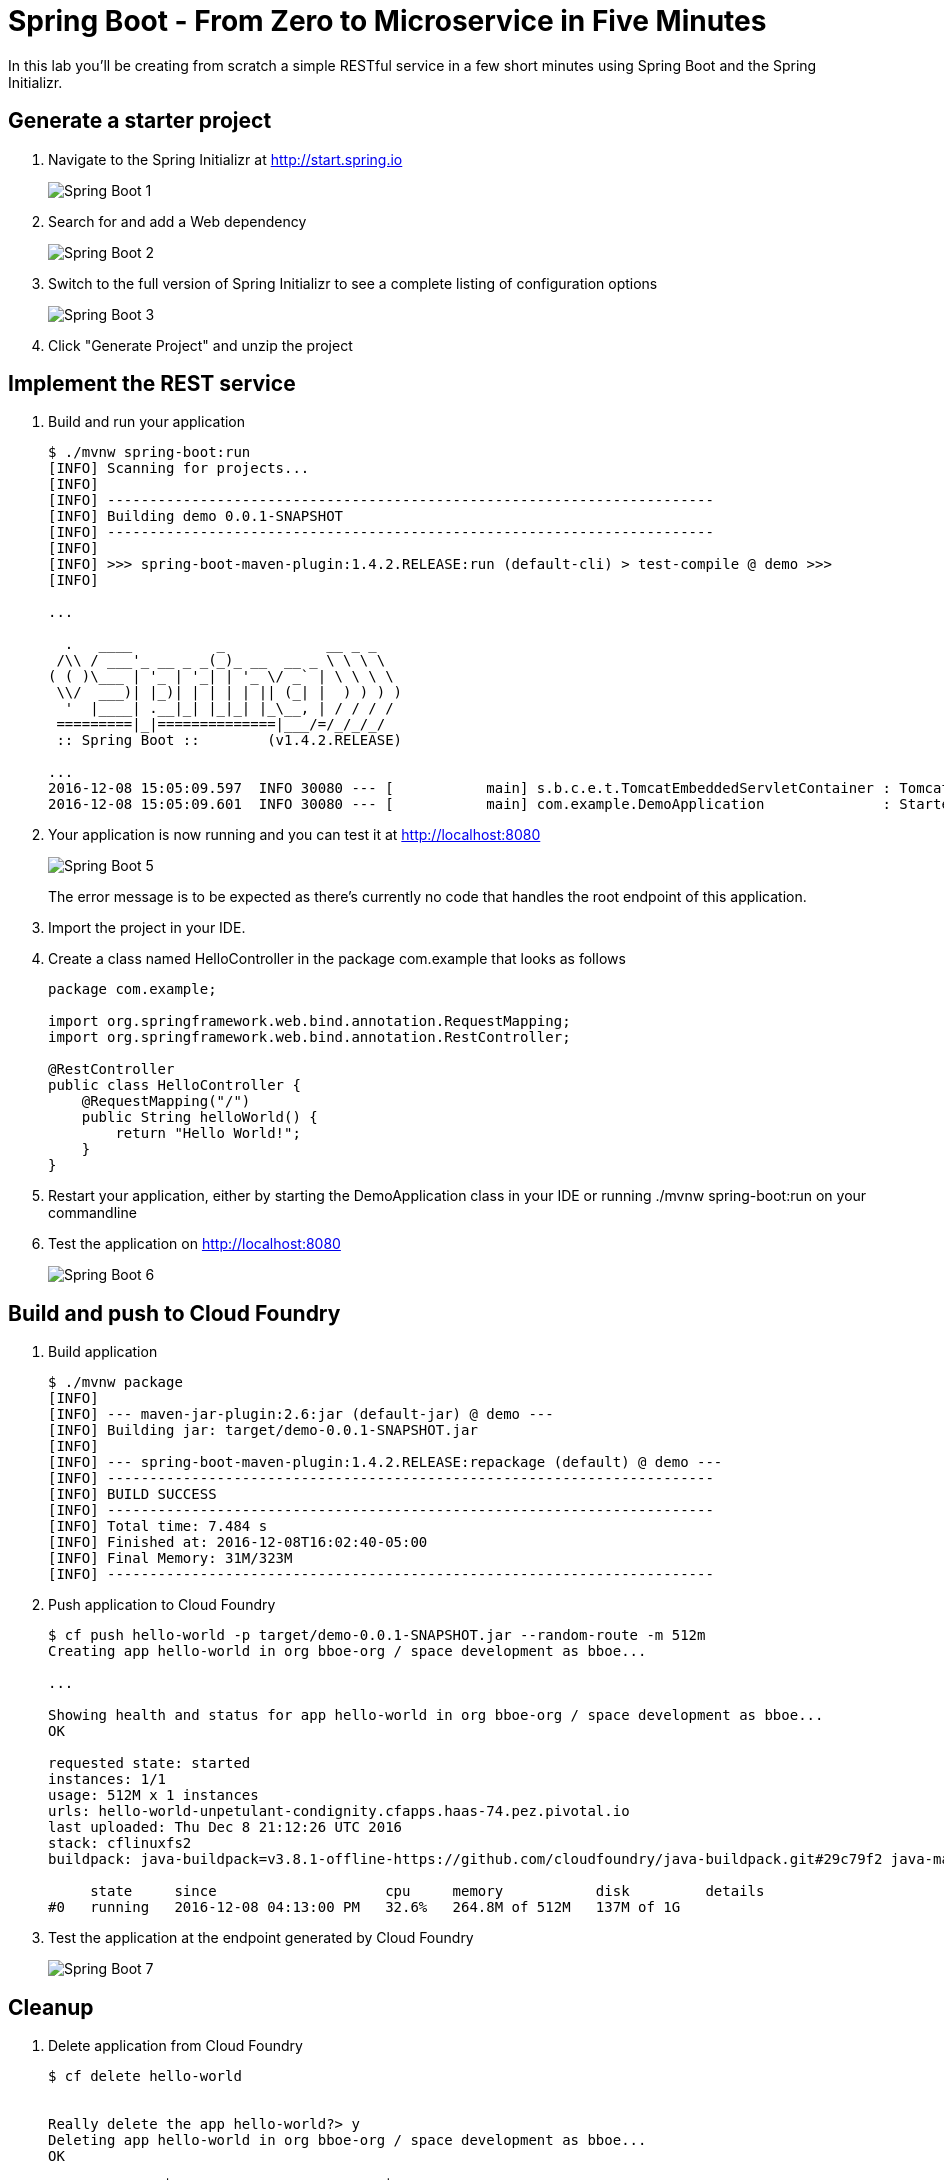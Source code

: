= Spring Boot - From Zero to Microservice in Five Minutes
In this lab you'll be creating from scratch a simple RESTful service in a few short minutes using Spring Boot and the Spring Initializr.

== Generate a starter project

. Navigate to the Spring Initializr at http://start.spring.io
+
image::/../../Common/images/Spring-Boot-1.png[]

. Search for and add a Web dependency
+
image::/../../Common/images/Spring-Boot-2.png[]

. Switch to the full version of Spring Initializr to see a complete listing of configuration options
+
image::/../../Common/images/Spring-Boot-3.png[]

. Click "Generate Project" and unzip the project

== Implement the REST service

. Build and run your application
+
----
$ ./mvnw spring-boot:run
[INFO] Scanning for projects...
[INFO]
[INFO] ------------------------------------------------------------------------
[INFO] Building demo 0.0.1-SNAPSHOT
[INFO] ------------------------------------------------------------------------
[INFO]
[INFO] >>> spring-boot-maven-plugin:1.4.2.RELEASE:run (default-cli) > test-compile @ demo >>>
[INFO]

...

  .   ____          _            __ _ _
 /\\ / ___'_ __ _ _(_)_ __  __ _ \ \ \ \
( ( )\___ | '_ | '_| | '_ \/ _` | \ \ \ \
 \\/  ___)| |_)| | | | | || (_| |  ) ) ) )
  '  |____| .__|_| |_|_| |_\__, | / / / /
 =========|_|==============|___/=/_/_/_/
 :: Spring Boot ::        (v1.4.2.RELEASE)

...
2016-12-08 15:05:09.597  INFO 30080 --- [           main] s.b.c.e.t.TomcatEmbeddedServletContainer : Tomcat started on port(s): 8080 (http)
2016-12-08 15:05:09.601  INFO 30080 --- [           main] com.example.DemoApplication              : Started DemoApplication in 2.4 seconds (JVM running for 9.305)
----

. Your application is now running and you can test it at http://localhost:8080
+
image::/../../Common/images/Spring-Boot-5.png[]
+
The error message is to be expected as there's currently no code that handles the root endpoint of this application.

. Import the project in your IDE. 

. Create a class named HelloController in the package com.example that looks as follows
+
----
package com.example;

import org.springframework.web.bind.annotation.RequestMapping;
import org.springframework.web.bind.annotation.RestController;

@RestController
public class HelloController {
    @RequestMapping("/")
    public String helloWorld() {
        return "Hello World!";
    }
}
----

. Restart your application, either by starting the DemoApplication class in your IDE or running ./mvnw spring-boot:run on your commandline

. Test the application on http://localhost:8080
+
image::/../../Common/images/Spring-Boot-6.png[]

== Build and push to Cloud Foundry

. Build application
+
----
$ ./mvnw package
[INFO]
[INFO] --- maven-jar-plugin:2.6:jar (default-jar) @ demo ---
[INFO] Building jar: target/demo-0.0.1-SNAPSHOT.jar
[INFO]
[INFO] --- spring-boot-maven-plugin:1.4.2.RELEASE:repackage (default) @ demo ---
[INFO] ------------------------------------------------------------------------
[INFO] BUILD SUCCESS
[INFO] ------------------------------------------------------------------------
[INFO] Total time: 7.484 s
[INFO] Finished at: 2016-12-08T16:02:40-05:00
[INFO] Final Memory: 31M/323M
[INFO] ------------------------------------------------------------------------
----

. Push application to Cloud Foundry
+
----
$ cf push hello-world -p target/demo-0.0.1-SNAPSHOT.jar --random-route -m 512m
Creating app hello-world in org bboe-org / space development as bboe...

...

Showing health and status for app hello-world in org bboe-org / space development as bboe...
OK

requested state: started
instances: 1/1
usage: 512M x 1 instances
urls: hello-world-unpetulant-condignity.cfapps.haas-74.pez.pivotal.io
last uploaded: Thu Dec 8 21:12:26 UTC 2016
stack: cflinuxfs2
buildpack: java-buildpack=v3.8.1-offline-https://github.com/cloudfoundry/java-buildpack.git#29c79f2 java-main open-jdk-like-jre=1.8.0_91-unlimited-crypto open-jdk-like-memory-calculator=2.0.2_RELEASE spring-auto-reconfiguration=1.10.0_RELEASE

     state     since                    cpu     memory           disk         details
#0   running   2016-12-08 04:13:00 PM   32.6%   264.8M of 512M   137M of 1G
----

. Test the application at the endpoint generated by Cloud Foundry
+
image::/../../Common/images/Spring-Boot-7.png[]

== Cleanup
. Delete application from Cloud Foundry
+
----
$ cf delete hello-world


Really delete the app hello-world?> y
Deleting app hello-world in org bboe-org / space development as bboe...
OK
----

link:/README.md#course-materials[Course Materials home] | link:/session_01/lab_04/lab_04.adoc[Lab 4 - Monitoring Applications] | link:/session_03/lab_05/lab_05.adoc[Lab 5 - Build a Hypermedia-Driven RESTful Web Service with Spring Data REST]
